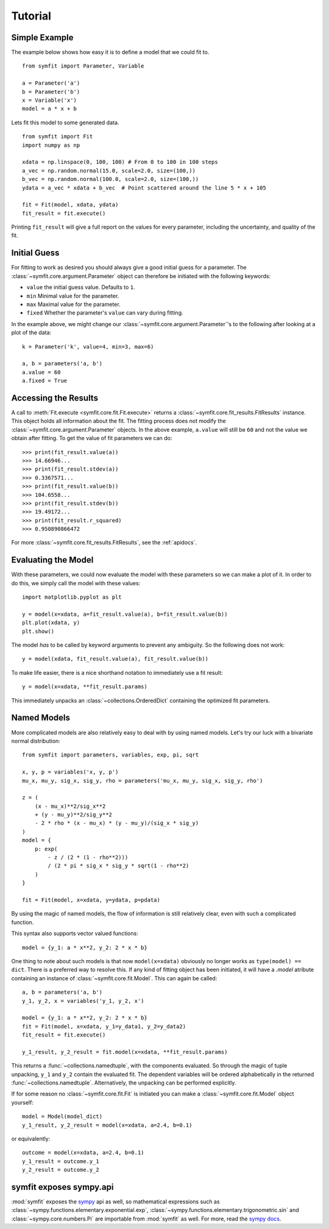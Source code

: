 Tutorial
========

Simple Example
--------------
The example below shows how easy it is to define a model that we could fit to.

::

  from symfit import Parameter, Variable
  
  a = Parameter('a')
  b = Parameter('b')
  x = Variable('x')
  model = a * x + b

Lets fit this model to some generated data. ::

  from symfit import Fit
  import numpy as np
  
  xdata = np.linspace(0, 100, 100) # From 0 to 100 in 100 steps
  a_vec = np.random.normal(15.0, scale=2.0, size=(100,))
  b_vec = np.random.normal(100.0, scale=2.0, size=(100,))
  ydata = a_vec * xdata + b_vec  # Point scattered around the line 5 * x + 105
  
  fit = Fit(model, xdata, ydata)
  fit_result = fit.execute()

.. figure:: _static/linear_model_fit_data.png
   :width: 300px
   :alt: Linear Model Fit Data

Printing ``fit_result`` will give a full report on the values for every
parameter, including the uncertainty, and quality of the fit.

Initial Guess
-------------
For fitting to work as desired you should always give a good initial guess for
a parameter. The :class:`~symfit.core.argument.Parameter` object can therefore
be initiated with the following keywords:

* ``value`` the initial guess value. Defaults to ``1``.
* ``min`` Minimal value for the parameter.
* ``max`` Maximal value for the parameter.
* ``fixed`` Whether the parameter's ``value`` can vary during fitting.

In the example above, we might change our
:class:`~symfit.core.argument.Parameter`'s to the following after looking at a
plot of the data::

  k = Parameter('k', value=4, min=3, max=6)

  a, b = parameters('a, b')
  a.value = 60
  a.fixed = True

Accessing the Results
---------------------
A call to :meth:`Fit.execute <symfit.core.fit.Fit.execute>` returns a
:class:`~symfit.core.fit_results.FitResults` instance. This object holds all information
about the fit. The fitting process does not modify the
:class:`~symfit.core.argument.Parameter` objects. In the above example,
``a.value`` will still be ``60`` and not the value we obtain after fitting. To
get the value of fit parameters we can do::

  >>> print(fit_result.value(a))
  >>> 14.66946...
  >>> print(fit_result.stdev(a))
  >>> 0.3367571...
  >>> print(fit_result.value(b))
  >>> 104.6558...
  >>> print(fit_result.stdev(b))
  >>> 19.49172...
  >>> print(fit_result.r_squared)
  >>> 0.950890866472


For more :class:`~symfit.core.fit_results.FitResults`, see the :ref:`apidocs`.

Evaluating the Model
--------------------
With these parameters, we could now evaluate the model with these parameters so
we can make a plot of it. In order to do this, we simply call the model with
these values::

  import matplotlib.pyplot as plt
  
  y = model(x=xdata, a=fit_result.value(a), b=fit_result.value(b))
  plt.plot(xdata, y)
  plt.show()

.. figure:: _static/linear_model_fit.png
   :width: 300px
   :alt: Linear Model Fit
  
The model *has* to be called by keyword arguments to prevent any ambiguity. So
the following does not work::

  y = model(xdata, fit_result.value(a), fit_result.value(b))
  
To make life easier, there is a nice shorthand notation to immediately use a
fit result::

  y = model(x=xdata, **fit_result.params)
  
This immediately unpacks an :class:`~collections.OrderedDict` containing the optimized fit
parameters.

Named Models
------------

More complicated models are also relatively easy to deal with by using named
models. Let's try our luck with a bivariate normal distribution::

  from symfit import parameters, variables, exp, pi, sqrt

  x, y, p = variables('x, y, p')
  mu_x, mu_y, sig_x, sig_y, rho = parameters('mu_x, mu_y, sig_x, sig_y, rho')

  z = (
      (x - mu_x)**2/sig_x**2
      + (y - mu_y)**2/sig_y**2
      - 2 * rho * (x - mu_x) * (y - mu_y)/(sig_x * sig_y)
  )
  model = {
      p: exp(
          - z / (2 * (1 - rho**2)))
          / (2 * pi * sig_x * sig_y * sqrt(1 - rho**2)
      )
  }

  fit = Fit(model, x=xdata, y=ydata, p=pdata)

By using the magic of named models, the flow of information is still relatively
clear, even with such a complicated function.

This syntax also supports vector valued functions::

    model = {y_1: a * x**2, y_2: 2 * x * b}

One thing to note about such models is that now ``model(x=xdata)`` obviously no
longer works as ``type(model) == dict``. There is a preferred way to resolve
this. If any kind of fitting object has been initiated, it will have a
`.model` atribute containing an instance of
:class:`~symfit.core.fit.Model`. This can again be called::

    a, b = parameters('a, b')
    y_1, y_2, x = variables('y_1, y_2, x')
    
    model = {y_1: a * x**2, y_2: 2 * x * b}
    fit = Fit(model, x=xdata, y_1=y_data1, y_2=y_data2)
    fit_result = fit.execute()

    y_1_result, y_2_result = fit.model(x=xdata, **fit_result.params)

This returns a :func:`~collections.namedtuple`, with the components evaluated.
So through the magic of tuple unpacking, ``y_1`` and ``y_2`` contain the
evaluated fit. The dependent variables will be ordered alphabetically in the
returned :func:`~collections.namedtuple`. Alternatively, the unpacking can be
performed explicitly.

If for some reason no :class:`~symfit.core.fit.Fit` is initiated you can make a
:class:`~symfit.core.fit.Model` object yourself::

    model = Model(model_dict)
    y_1_result, y_2_result = model(x=xdata, a=2.4, b=0.1)

or equivalently::

    outcome = model(x=xdata, a=2.4, b=0.1)
    y_1_result = outcome.y_1
    y_2_result = outcome.y_2


symfit exposes sympy.api
------------------------

:mod:`symfit` exposes the `sympy <http://docs.sympy.org/latest/>`_ api as well,
so mathematical expressions such as :class:`~sympy.functions.elementary.exponential.exp`,
:class:`~sympy.functions.elementary.trigonometric.sin` and :class:`~sympy.core.numbers.Pi`
are importable from :mod:`symfit` as well. For more, read the
`sympy docs <http://docs.sympy.org>`_.

